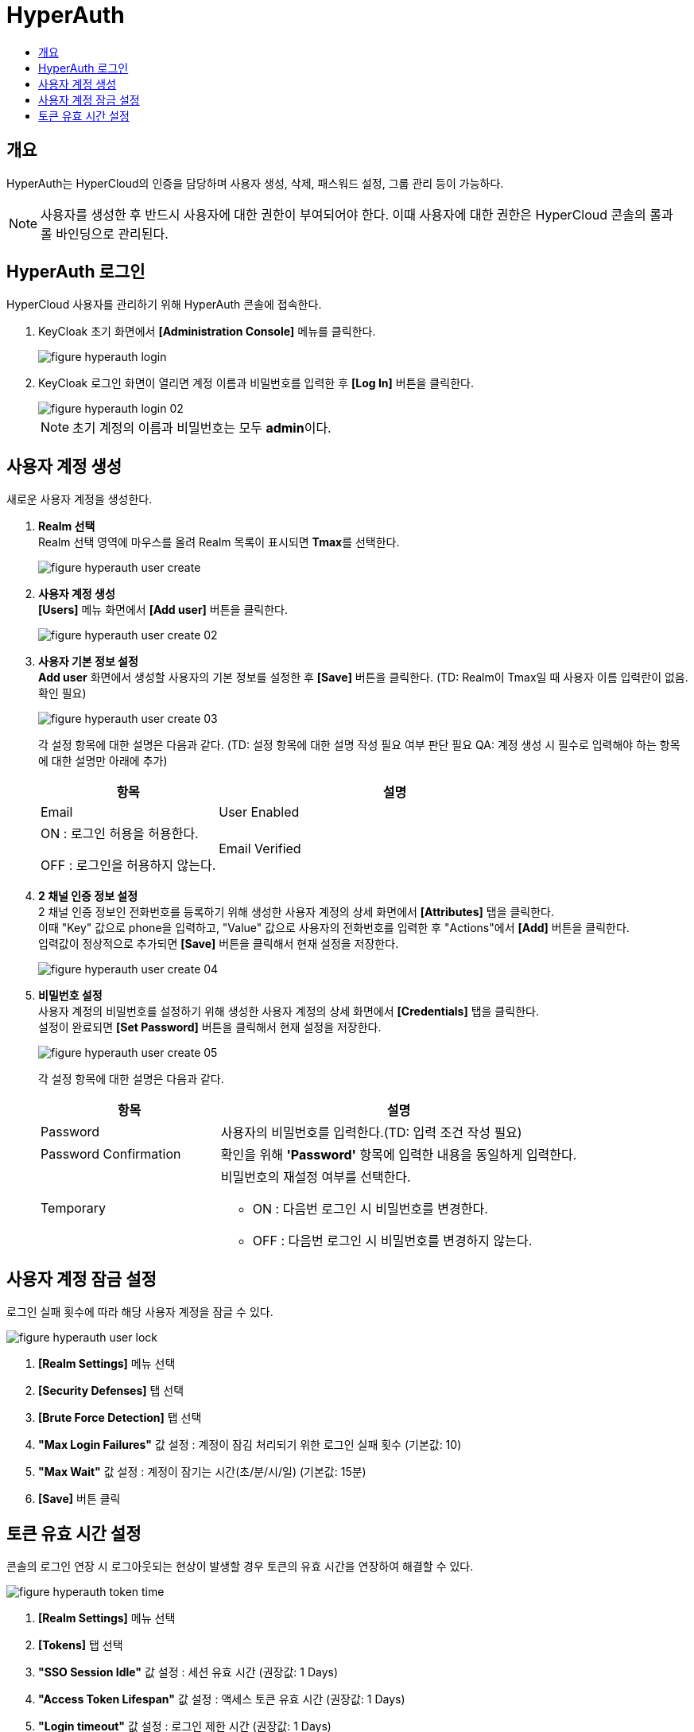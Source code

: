 = HyperAuth
:toc:
:toc-title:

== 개요

HyperAuth는 HyperCloud의 인증을 담당하며 사용자 생성, 삭제, 패스워드 설정, 그룹 관리 등이 가능하다. +

NOTE: 사용자를 생성한 후 반드시 사용자에 대한 권한이 부여되어야 한다. 이때 사용자에 대한 권한은 HyperCloud 콘솔의 롤과 롤 바인딩으로 관리된다.

== HyperAuth 로그인

HyperCloud 사용자를 관리하기 위해 HyperAuth 콘솔에 접속한다.

. KeyCloak 초기 화면에서 *[Administration Console]* 메뉴를 클릭한다.
+
image::../images/figure_hyperauth_login.png[]
. KeyCloak 로그인 화면이 열리면 계정 이름과 비밀번호를 입력한 후 *[Log In]* 버튼을 클릭한다. 
+
image::../images/figure_hyperauth_login_02.png[]
+
NOTE: 초기 계정의 이름과 비밀번호는 모두 **admin**이다.

[#HyperAuthUserAccountCreate]
== 사용자 계정 생성

새로운 사용자 계정을 생성한다.

. *Realm 선택* +
Realm 선택 영역에 마우스를 올려 Realm 목록이 표시되면 **Tmax**를 선택한다.
+
image::../images/figure_hyperauth_user_create.png[]

. *사용자 계정 생성* +
*[Users]* 메뉴 화면에서 *[Add user]* 버튼을 클릭한다.
+
image::../images/figure_hyperauth_user_create_02.png[]

. *사용자 기본 정보 설정* +
*Add user* 화면에서 생성할 사용자의 기본 정보를 설정한 후 *[Save]* 버튼을 클릭한다. (TD: Realm이 Tmax일 때 사용자 이름 입력란이 없음. 확인 필요)
+
image::../images/figure_hyperauth_user_create_03.png[]
+
각 설정 항목에 대한 설명은 다음과 같다. (TD: 설정 항목에 대한 설명 작성 필요 여부 판단 필요  QA: 계정 생성 시 필수로 입력해야 하는 항목에 대한 설명만 아래에 추가) 
+
[width="100%",options="header", cols="1,2"]
|====================
|항목|설명
|Email
|User Enabled |ON : 로그인 허용을 허용한다.

OFF : 로그인을 허용하지 않는다. 
|Email Verified |ON : 별도의 이메일 인증이 필요하다.

OFF : 별도의 이메일 인증이 필요하지 않다.
|====================

. *2 채널 인증 정보 설정* +
2 채널 인증 정보인 전화번호를 등록하기 위해 생성한 사용자 계정의 상세 화면에서 *[Attributes]* 탭을 클릭한다. +
이때 "Key" 값으로 phone을 입력하고, "Value" 값으로 사용자의 전화번호를 입력한 후 "Actions"에서 *[Add]* 버튼을 클릭한다. +
입력값이 정상적으로 추가되면 *[Save]* 버튼을 클릭해서 현재 설정을 저장한다.
+
image::../images/figure_hyperauth_user_create_04.png[]

. *비밀번호 설정* +
사용자 계정의 비밀번호를 설정하기 위해 생성한 사용자 계정의 상세 화면에서 *[Credentials]* 탭을 클릭한다. +
설정이 완료되면 *[Set Password]* 버튼을 클릭해서 현재 설정을 저장한다.
+
image::../images/figure_hyperauth_user_create_05.png[]
+
각 설정 항목에 대한 설명은 다음과 같다.
+
[width="100%",options="header", cols="1,2a"]
|====================
|항목|설명
|Password|사용자의 비밀번호를 입력한다.(TD: 입력 조건 작성 필요)
|Password Confirmation|확인을 위해 *'Password'* 항목에 입력한 내용을 동일하게 입력한다.
|Temporary|비밀번호의 재설정 여부를 선택한다.

* ON : 다음번 로그인 시 비밀번호를 변경한다.
* OFF : 다음번 로그인 시 비밀번호를 변경하지 않는다.
|====================

== 사용자 계정 잠금 설정

로그인 실패 횟수에 따라 해당 사용자 계정을 잠글 수 있다.

image::../images/figure_hyperauth_user_lock.png[]

<1> *[Realm Settings]* 메뉴 선택
<2> *[Security Defenses]* 탭 선택
<3> *[Brute Force Detection]* 탭 선택
<4> *"Max Login Failures"* 값 설정 : 계정이 잠김 처리되기 위한 로그인 실패 횟수 (기본값: 10)
<5> *"Max Wait"* 값 설정 : 계정이 잠기는 시간(초/분/시/일) (기본값: 15분)
<6> *[Save]* 버튼 클릭

== 토큰 유효 시간 설정
콘솔의 로그인 연장 시 로그아웃되는 현상이 발생할 경우 토큰의 유효 시간을 연장하여 해결할 수 있다.

image::../images/figure_hyperauth_token_time.png[]

<1> *[Realm Settings]* 메뉴 선택
<2> *[Tokens]* 탭 선택
<3> *"SSO Session Idle"* 값 설정 : 세션 유효 시간 (권장값: 1 Days)
<4> *"Access Token Lifespan"* 값 설정 : 액세스 토큰 유효 시간 (권장값: 1 Days)
<5> *"Login timeout"* 값 설정 : 로그인 제한 시간 (권장값: 1 Days)
<6> *[Save]* 버튼 클릭
